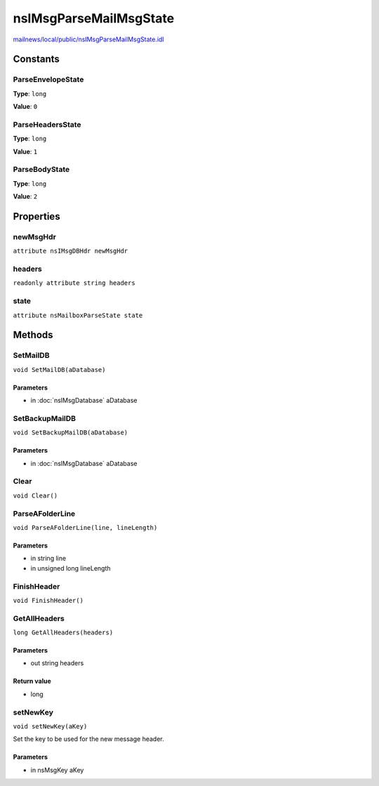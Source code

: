 =======================
nsIMsgParseMailMsgState
=======================

`mailnews/local/public/nsIMsgParseMailMsgState.idl <https://hg.mozilla.org/comm-central/file/tip/mailnews/local/public/nsIMsgParseMailMsgState.idl>`_


Constants
=========

ParseEnvelopeState
------------------

**Type**: ``long``

**Value**: ``0``


ParseHeadersState
-----------------

**Type**: ``long``

**Value**: ``1``


ParseBodyState
--------------

**Type**: ``long``

**Value**: ``2``


Properties
==========

newMsgHdr
---------

``attribute nsIMsgDBHdr newMsgHdr``

headers
-------

``readonly attribute string headers``

state
-----

``attribute nsMailboxParseState state``

Methods
=======

SetMailDB
---------

``void SetMailDB(aDatabase)``

Parameters
^^^^^^^^^^

* in :doc:`nsIMsgDatabase` aDatabase

SetBackupMailDB
---------------

``void SetBackupMailDB(aDatabase)``

Parameters
^^^^^^^^^^

* in :doc:`nsIMsgDatabase` aDatabase

Clear
-----

``void Clear()``

ParseAFolderLine
----------------

``void ParseAFolderLine(line, lineLength)``

Parameters
^^^^^^^^^^

* in string line
* in unsigned long lineLength

FinishHeader
------------

``void FinishHeader()``

GetAllHeaders
-------------

``long GetAllHeaders(headers)``

Parameters
^^^^^^^^^^

* out string headers

Return value
^^^^^^^^^^^^

* long

setNewKey
---------

``void setNewKey(aKey)``

Set the key to be used for the new message header.

Parameters
^^^^^^^^^^

* in nsMsgKey aKey
